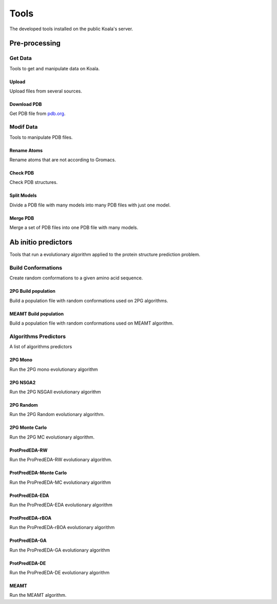 .. _tools

Tools
=====

The developed tools installed on the public Koala's server.

Pre-processing
--------------

Get Data
::::::::

Tools to get and manipulate data on Koala.

Upload
~~~~~~

Upload files from several sources.

Download PDB
~~~~~~~~~~~~

Get PDB file from pdb.org_.

.. _pdb.org: http://www.rcsb.org/pdb/home/home.do

Modif Data
::::::::::

Tools to manipulate PDB files.

Rename Atoms
~~~~~~~~~~~~~

Rename atoms that are not according to Gromacs.

Check PDB
~~~~~~~~~~~~

Check PDB structures.

Split Models
~~~~~~~~~~~~

Divide a PDB file with many models into many PDB files with just one model.

Merge PDB
~~~~~~~~~~~~

Merge a set of PDB files into one PDB file with many models.

Ab initio predictors
---------------------

Tools that run a evolutionary algorithm applied to the protein structure prediction problem.

Build Conformations
::::::::::::::::::::

Create random conformations to a given amino acid sequence.

2PG Build population
~~~~~~~~~~~~~~~~~~~~~~~~

Build a population file with random conformations used on 2PG algorithms.

MEAMT Build population
~~~~~~~~~~~~~~~~~~~~~~~~

Build a population file with random conformations used on MEAMT algorithm.

Algorithms Predictors
:::::::::::::::::::::::

A list of algorithms predictors

2PG Mono
~~~~~~~~~~~~

Run the 2PG mono evolutionary algorithm

2PG NSGA2
~~~~~~~~~~~~

Run the 2PG NSGAII evolutionary algorithm

2PG Random
~~~~~~~~~~~~

Run the 2PG Random evolutionary algorithm.

2PG Monte Carlo
~~~~~~~~~~~~~~~~~~~~~~~~

Run the 2PG MC evolutionary algorithm.

ProtPredEDA-RW
~~~~~~~~~~~~~~~~~~~~~~~~

Run the ProPredEDA-RW evolutionary algorithm.

ProtPredEDA-Monte Carlo
~~~~~~~~~~~~~~~~~~~~~~~~

Run the ProPredEDA-MC evolutionary algorithm

ProtPredEDA-EDA
~~~~~~~~~~~~~~~~~~~~~~~~

Run the ProPredEDA-EDA evolutionary algorithm

ProtPredEDA-rBOA
~~~~~~~~~~~~~~~~~~~~~~~~

Run the ProPredEDA-rBOA evolutionary algorithm

ProtPredEDA-GA
~~~~~~~~~~~~~~~~~~~~~~~~

Run the ProPredEDA-GA evolutionary algorithm

ProtPredEDA-DE
~~~~~~~~~~~~~~~~~~~~~~~~

Run the ProPredEDA-DE evolutionary algorithm

MEAMT
~~~~~~~~~~~~

Run the MEAMT algorithm.



